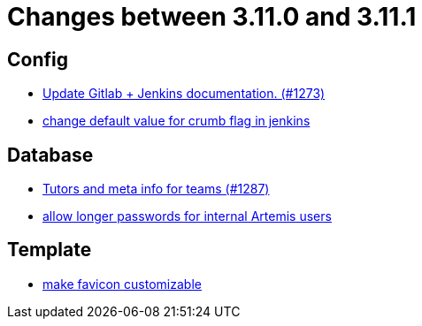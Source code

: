 = Changes between 3.11.0 and 3.11.1

== Config

* link:https://www.github.com/ls1intum/Artemis/commit/27f18f9be1598e505300b854395df3806278dda9[Update Gitlab + Jenkins documentation.  (#1273)]
* link:https://www.github.com/ls1intum/Artemis/commit/5e77a9c59061e55f086f655d45bf7b5c7e6a4ca2[change default value for crumb flag in jenkins]


== Database

* link:https://www.github.com/ls1intum/Artemis/commit/ab3a8e171ad202b42a50f89931899cad49b07cd7[Tutors and meta info for teams (#1287)]
* link:https://www.github.com/ls1intum/Artemis/commit/9f0403b0c49ce74a5055e636169ac34ef22138e7[allow longer passwords for internal Artemis users]


== Template

* link:https://www.github.com/ls1intum/Artemis/commit/85fc87f10d156a661a3addad2717c95b66e5b8b5[make favicon customizable]


